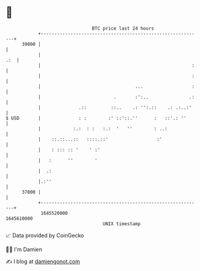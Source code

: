 * 👋

#+begin_example
                                   BTC price last 24 hours                    
               +------------------------------------------------------------+ 
         39000 |                                                            | 
               |                                                        .:  | 
               |                                                        :   | 
               |                                                        :   | 
               |                                   ...                  :   | 
               |                           .       :':..               .:   | 
               |              .::         ::..    .: '':.::    .: .:..:'    | 
   $ USD       |              : :        :' ::'::.''      :   ::'.: ''      | 
               |            :.:  : :   :.:  '   ''        : ..:             | 
               |    ::.::...::   ::::.::'                  :'               | 
               |    : ::: :: '    ' :'                                      | 
               |   :      ''        '                                       | 
               |  .:                                                        | 
               |.:''                                                        | 
         37000 |                                                            | 
               +------------------------------------------------------------+ 
                1645520000                                        1645610000  
                                       UNIX timestamp                         
#+end_example
📈 Data provided by CoinGecko

🧑‍💻 I'm Damien

✍️ I blog at [[https://www.damiengonot.com][damiengonot.com]]
